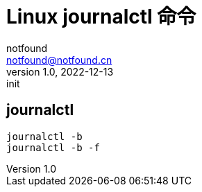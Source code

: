 = Linux journalctl 命令
notfound <notfound@notfound.cn>
1.0, 2022-12-13: init

:page-slug: linux-cmd-journalctl
:page-category: linux
:page-draft: true

== journalctl

[source,bash]
----
journalctl -b
journalctl -b -f
---- 